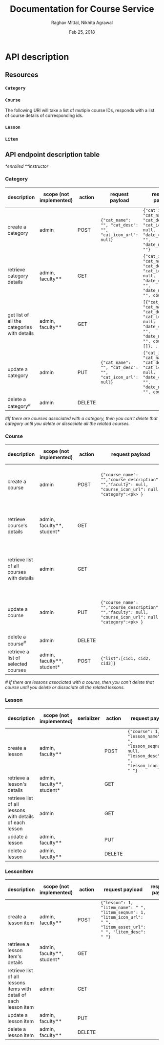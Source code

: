#+AUTHOR: Raghav Mittal, Nikhita Agrawal
#+DATE: Feb 25, 2018
#+TITLE: Documentation for Course Service

* API description
** Resources
*** =Category=
*** =Course=
    The following URI will take a list of mutiple course IDs, responds with a list of course details of corresponding ids.

      
*** =Lesson=
*** =Litem=
** API endpoint description table
   /*enrolled/
   /**instructor/
*** Category
| description                                 | scope (not implemented) | action | request payload                                          | response payload                                                                                                                      | response code  | URI =/category= + |
|---------------------------------------------+-------------------------+--------+----------------------------------------------------------+---------------------------------------------------------------------------------------------------------------------------------------+----------------+-------------------|
| create a category                           | admin                   | POST   | ={"cat_name": "", "cat_desc": "", "cat_icon_url": null}= | ={"cat_id": , "cat_name": "", "cat_desc": "", "cat_icon_url": null, "date_created": "", "date_modified": ""}=                         | 201 Created    | =/create/=        |
| retrieve category details                   | admin, faculty**        | GET    |                                                          | ={"cat_id": , "cat_name": "", "cat_desc": "", "cat_icon_url": null, "date_created": "", "date_modified": "", courses: []}=            | 200 OK         | =/<cat_id>/=      |
| get list of all the categories with details | admin, faculty**        | GET    |                                                          | =[{"cat_id": , "cat_name": "", "cat_desc": "", "cat_icon_url": null, "date_created": "", "date_modified": "", courses: []}, ... ...]= | 200 OK         | =/=               |
| update a category                           | admin                   | PUT    | ={"cat_name": "", "cat_desc": "", "cat_icon_url": null}= | ={"cat_id": , "cat_name": "", "cat_desc": "", "cat_icon_url": null, "date_created": "", "date_modified": "", courses: []}=            | 200 OK         | =/<cat_id>/=      |
| delete a category^{#}                       | admin                   | DELETE |                                                          |                                                                                                                                       | 204 No Content | =/<cat_id>/=      |

/#If there are courses associated with a category, then you can't delete that category until you delete or dissociate all the related courses./

*** Course
| description                               | scope (not implemented)    | action | request payload                                                                                           | response payload                                                                                                                                                    | response code   | URI =/courses= + |
|-------------------------------------------+----------------------------+--------+-----------------------------------------------------------------------------------------------------------+---------------------------------------------------------------------------------------------------------------------------------------------------------------------+-----------------+------------------|
| create a course                           | admin                      | POST   | ={"course_name": "","course_description": "","faculty": null, "course_icon_url": null, "category":<pk> }= | ={"cid": ,"course_name": "", "course_description": "", "faculty": null, "course_icon_url": null, "date_created": "", "date_modified": "", "lessons":[]}=            | 201, CREATED    | =/create/=       |
| retrieve course's details                 | admin, faculty**, student* | GET    |                                                                                                           | ={"cid": ,"course_name": "", "course_description": "", "faculty": null, "course_icon_url": null, "date_created": "", "date_modified": "", "lessons":[]}=            | 200, OK         | =/<cid>/=        |
| retrieve list of all courses with details | admin                      | GET    |                                                                                                           | =[{"cid": ,"course_name": "", "course_description": "", "faculty": null, "course_icon_url": null, "date_created": "", "date_modified": "", "lessons":[]}, ... ...]= | 200, OK         | =/=              |
| update a course                           | admin                      | PUT    | ={"course_name": "","course_description": "","faculty": null, "course_icon_url": null, "category":<pk> }= | ={"cid": ,"course_name": "", "course_description": "", "faculty": null, "course_icon_url": null, "date_created": "", "date_modified": "", "lessons":[]}=            | 200, OK         | =/<cid>/=        |
| delete a course^{#}                       | admin                      | DELETE |                                                                                                           |                                                                                                                                                                     | 204, NO CONTENT | =/<cid>/=        |
| retrieve a list of selected courses       | admin, faculty**, student* | POST   | ={"list":[cid1, cid2, cid3]}=                                                                             | =[{---object details---}, {---object details---}, ... ...]=                                                                                                         | 201 Created     | =getbulk/=       |

/# If there are lessons associated with a course, then you can't delete that course until you delete or dissociate all the related lessons./

*** Lesson
| description                                              | scope (not implemented)    | serializer | action | request payload                                                                                        | response payload | URI =/lessons= + |
|----------------------------------------------------------+----------------------------+------------+--------+--------------------------------------------------------------------------------------------------------+------------------+------------------|
| create a lesson                                          | admin, faculty**           |            | POST   | ={"course": 1, "lesson_name": " ", "lesson_seqnum": null, "lesson_desc": " ", "lesson_icon_url": " "}= |                  | =/create/=       |
| retrieve a lesson's details                              | admin, faculty**, student* |            | GET    |                                                                                                        |                  | =/<lid>/=        |
| retrieve list of all lessons with details of each lesson | admin                      |            | GET    |                                                                                                        |                  | =/=              |
| update a lesson                                          | admin, faculty**           |            | PUT    |                                                                                                        |                  | =/<lid>/=        |
| delete a lesson                                          | admin, faculty**           |            | DELETE |                                                                                                        |                  | =/<lid>/=        |

*** LessonItem
| description                                                        | scope  (not implemented)                    | action | request payload                                                                                                         | response payload | URI =/litems= + |
|--------------------------------------------------------------------+----------------------------+--------+-------------------------------------------------------------------------------------------------------------------------+------------------+-----------------|
| create a lesson item                                               | admin, faculty**           | POST   | ={"lesson": 1, "litem_name": " ", "litem_seqnum": 1, "litem_icon_url": " ", "litem_asset_url": " ", "litem_desc": " "}= |                  | =/create/=      |
| retrieve a lesson item's details                                   | admin, faculty**, student* | GET    |                                                                                                                         |                  | =/<llid>/=      |
| retrieve list of all lessons items with detail of each lesson item | admin                      | GET    |                                                                                                                         |                  | =/=             |
| update a lesson item                                               | admin, faculty**           | PUT    |                                                                                                                         |                  | =/<llid>/=      |
| delete a lesson item                                               | admin, faculty**           | DELETE |                                                                                                                         |                  | =/<llid>/=      |
